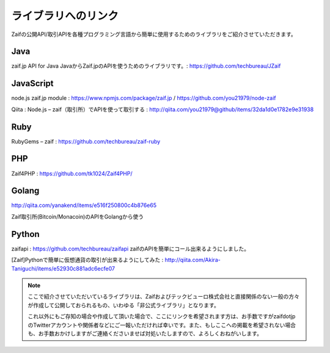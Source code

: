 ===========================
ライブラリへのリンク
===========================

Zaifの公開API/取引APIを各種プログラミング言語から簡単に使用するためのライブラリをご紹介させていただきます。

Java
========
zaif.jp API for Java JavaからZaif.jpのAPIを使うためのライブラリです。: https://github.com/techbureau/JZaif

JavaScript
================
node.js zaif.jp module : https://www.npmjs.com/package/zaif.jp / https://github.com/you21979/node-zaif

Qiita : Node.js – zaif（取引所）でAPIを使って取引する : http://qiita.com/you21979@github/items/32da1d0e1782e9e31938

Ruby
========
RubyGems – zaif : https://github.com/techbureau/zaif-ruby

PHP
========
Zaif4PHP : https://github.com/tk1024/Zaif4PHP/

Golang
================
http://qiita.com/yanakend/items/e516f250800c4b876e65

Zaif取引所(Bitcoin/Monacoin)のAPIをGolangから使う

Python
================
zaifapi : https://github.com/techbureau/zaifapi
zaifのAPIを簡単にコール出来るようにしました。

[Zaif]Pythonで簡単に仮想通貨の取引が出来るようにしてみた : http://qiita.com/Akira-Taniguchi/items/e52930c881adc6ecfe07

.. note::

    ここで紹介させていただいているライブラリは、Zaifおよびテックビューロ株式会社と直接関係のない一般の方々が作成して公開しておられるもの、いわゆる「非公式ライブラリ」となります。

    これ以外にもご存知の場合や作成して頂いた場合で、ここにリンクを希望されます方は、お手数ですがzaifdotjpのTwitterアカウントや関係者などにご一報いただければ幸いです。また、もしここへの掲載を希望されない場合も、お手数おかけしますがご連絡くださいませば対処いたしますので、よろしくおねがいします。
